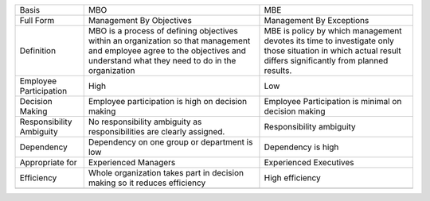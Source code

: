 +----------------------------+----------------------------------------------------------------------------------------------------------------------------------------------------------------------------------+-------------------------------------------------------------------------------------------------------------------------------------------------------------+
| Basis                      | MBO                                                                                                                                                                              | MBE                                                                                                                                                         |
+----------------------------+----------------------------------------------------------------------------------------------------------------------------------------------------------------------------------+-------------------------------------------------------------------------------------------------------------------------------------------------------------+
| Full Form                  | Management By Objectives                                                                                                                                                         | Management By Exceptions                                                                                                                                    |
+----------------------------+----------------------------------------------------------------------------------------------------------------------------------------------------------------------------------+-------------------------------------------------------------------------------------------------------------------------------------------------------------+
| Definition                 | MBO is a process of defining objectives within an organization so that management and employee agree to the objectives and understand what they need to do in the organization   | MBE is policy by which management devotes its time to investigate only those situation in which actual result differs significantly from planned results.   |
+----------------------------+----------------------------------------------------------------------------------------------------------------------------------------------------------------------------------+-------------------------------------------------------------------------------------------------------------------------------------------------------------+
| Employee Participation     | High                                                                                                                                                                             | Low                                                                                                                                                         |
+----------------------------+----------------------------------------------------------------------------------------------------------------------------------------------------------------------------------+-------------------------------------------------------------------------------------------------------------------------------------------------------------+
| Decision Making            | Employee participation is high on decision making                                                                                                                                | Employee Participation is minimal on decision making                                                                                                        |
+----------------------------+----------------------------------------------------------------------------------------------------------------------------------------------------------------------------------+-------------------------------------------------------------------------------------------------------------------------------------------------------------+
| Responsibility Ambiguity   | No responsibility ambiguity as responsibilities are clearly assigned.                                                                                                            | Responsibility ambiguity                                                                                                                                    |
+----------------------------+----------------------------------------------------------------------------------------------------------------------------------------------------------------------------------+-------------------------------------------------------------------------------------------------------------------------------------------------------------+
| Dependency                 | Dependency on one group or department is low                                                                                                                                     | Dependency is high                                                                                                                                          |
+----------------------------+----------------------------------------------------------------------------------------------------------------------------------------------------------------------------------+-------------------------------------------------------------------------------------------------------------------------------------------------------------+
| Appropriate for            | Experienced Managers                                                                                                                                                             | Experienced Executives                                                                                                                                      |
+----------------------------+----------------------------------------------------------------------------------------------------------------------------------------------------------------------------------+-------------------------------------------------------------------------------------------------------------------------------------------------------------+
| Efficiency                 | Whole organization takes part in decision making so it reduces efficiency                                                                                                        | High efficiency                                                                                                                                             |
+----------------------------+----------------------------------------------------------------------------------------------------------------------------------------------------------------------------------+-------------------------------------------------------------------------------------------------------------------------------------------------------------+
+----------------------------+----------------------------------------------------------------------------------------------------------------------------------------------------------------------------------+-------------------------------------------------------------------------------------------------------------------------------------------------------------+


